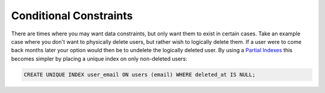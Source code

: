 Conditional Constraints
#######################

There are times where you may want data constraints, but only want them to exist in certain cases. Take an example case where you don't want to physically delete users, but rather wish to logically delete them. If a user were to come back months later your option would then be to undelete the logically deleted user. By using a `Partial Indexes <http://www.postgresql.org/docs/9.1/static/indexes-partial.html>`_ this becomes simpler by placing a unique index on only non-deleted users:

.. code-block:: sql

    CREATE UNIQUE INDEX user_email ON users (email) WHERE deleted_at IS NULL;

